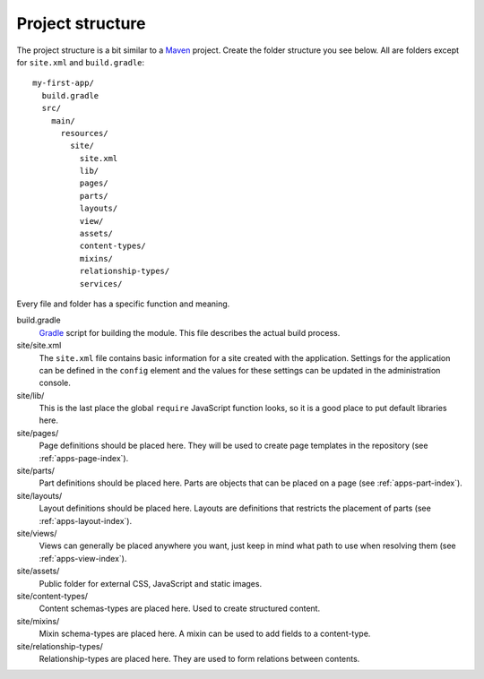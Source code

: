 .. _apps-basics-project:

Project structure
=================

The project structure is a bit similar to a `Maven <https://maven.apache.org/>`_ project. Create the folder structure you
see below. All are folders except for ``site.xml`` and ``build.gradle``::

  my-first-app/
    build.gradle
    src/
      main/
        resources/
          site/
            site.xml
            lib/
            pages/
            parts/
            layouts/
            view/
            assets/
            content-types/
            mixins/
            relationship-types/
            services/

Every file and folder has a specific function and meaning.

build.gradle
  `Gradle <https://gradle.org/>`_ script for building the module. This file describes the actual
  build process.

site/site.xml
  The ``site.xml`` file contains basic information for a site created with the application.
  Settings for the application can be defined in the ``config`` element
  and the values for these settings can be updated in the administration
  console.

  .. literalinclude:: code/site.xml
     :language: xml

site/lib/
  This is the last place the global ``require`` JavaScript function looks,
  so it is a good place to put default libraries here.

site/pages/
  Page definitions should be placed here. They will be used to create page
  templates in the repository  (see :ref:`apps-page-index`).

site/parts/
  Part definitions should be placed here. Parts are objects that can
  be placed on a page (see :ref:`apps-part-index`).

site/layouts/
  Layout definitions should be placed here. Layouts are definitions that
  restricts the placement of parts (see :ref:`apps-layout-index`).

site/views/
  Views can generally be placed anywhere you want, just keep in mind
  what path to use when resolving them (see :ref:`apps-view-index`).

site/assets/
  Public folder for external CSS, JavaScript and static images.

site/content-types/
  Content schemas-types are placed here. Used to create structured content.

site/mixins/
  Mixin schema-types are placed here. A mixin can be used to add fields to
  a content-type.

site/relationship-types/
  Relationship-types are placed here. They are used to form relations between
  contents.
